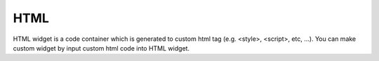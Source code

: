 HTML
==================
.. image:: /_static/widgets/html.png

HTML widget is a code container which is generated to custom html tag (e.g. <style>, <script>, etc, …).
You can make custom widget by input custom html code into HTML widget.
